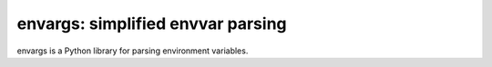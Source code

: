==================================
envargs: simplified envvar parsing
==================================

.. .. image:: https://badge.fury.io/py/envargs.png
..     :target: http://badge.fury.io/py/envargs
..     :alt: Latest version
..
.. .. image:: https://travis-ci.org/sloria/envargs.svg?branch=master
..     :target: https://travis-ci.org/sloria/envargs
..     :alt: Travis-CI


envargs is a Python library for parsing environment variables.

